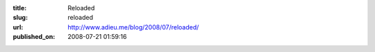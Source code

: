 :title: Reloaded
:slug: reloaded
:url: http://www.adieu.me/blog/2008/07/reloaded/
:published_on: 2008-07-21 01:59:16

